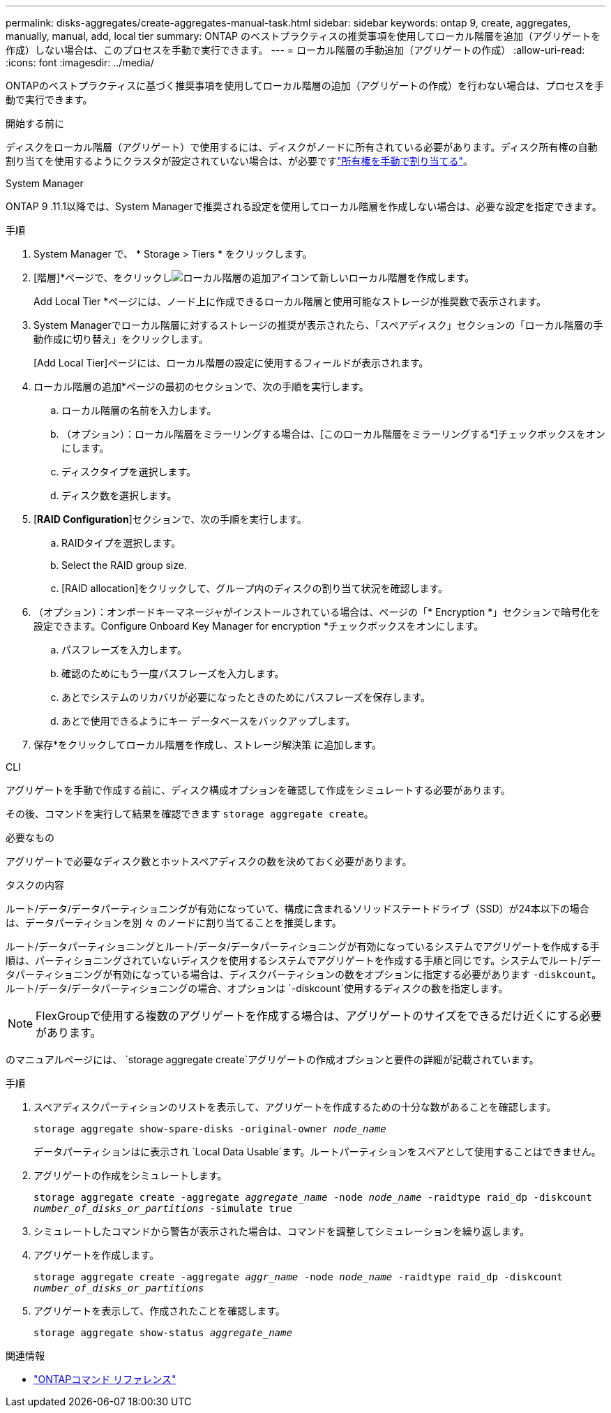 ---
permalink: disks-aggregates/create-aggregates-manual-task.html 
sidebar: sidebar 
keywords: ontap 9, create, aggregates, manually, manual, add, local tier 
summary: ONTAP のベストプラクティスの推奨事項を使用してローカル階層を追加（アグリゲートを作成）しない場合は、このプロセスを手動で実行できます。 
---
= ローカル階層の手動追加（アグリゲートの作成）
:allow-uri-read: 
:icons: font
:imagesdir: ../media/


[role="lead"]
ONTAPのベストプラクティスに基づく推奨事項を使用してローカル階層の追加（アグリゲートの作成）を行わない場合は、プロセスを手動で実行できます。

.開始する前に
ディスクをローカル階層（アグリゲート）で使用するには、ディスクがノードに所有されている必要があります。ディスク所有権の自動割り当てを使用するようにクラスタが設定されていない場合は、が必要ですlink:manual-assign-disks-ownership-prep-task.html["所有権を手動で割り当てる"]。

[role="tabbed-block"]
====
.System Manager
--
ONTAP 9 .11.1以降では、System Managerで推奨される設定を使用してローカル階層を作成しない場合は、必要な設定を指定できます。

.手順
. System Manager で、 * Storage > Tiers * をクリックします。
. [階層]*ページで、をクリックしimage:icon-add-local-tier.png["ローカル階層の追加アイコン"]て新しいローカル階層を作成します。
+
Add Local Tier *ページには、ノード上に作成できるローカル階層と使用可能なストレージが推奨数で表示されます。

. System Managerでローカル階層に対するストレージの推奨が表示されたら、「スペアディスク」セクションの「ローカル階層の手動作成に切り替え」をクリックします。
+
[Add Local Tier]ページには、ローカル階層の設定に使用するフィールドが表示されます。

. ローカル階層の追加*ページの最初のセクションで、次の手順を実行します。
+
.. ローカル階層の名前を入力します。
.. （オプション）：ローカル階層をミラーリングする場合は、[このローカル階層をミラーリングする*]チェックボックスをオンにします。
.. ディスクタイプを選択します。
.. ディスク数を選択します。


. [*RAID Configuration*]セクションで、次の手順を実行します。
+
.. RAIDタイプを選択します。
.. Select the RAID group size.
.. [RAID allocation]をクリックして、グループ内のディスクの割り当て状況を確認します。


. （オプション）：オンボードキーマネージャがインストールされている場合は、ページの「* Encryption *」セクションで暗号化を設定できます。Configure Onboard Key Manager for encryption *チェックボックスをオンにします。
+
.. パスフレーズを入力します。
.. 確認のためにもう一度パスフレーズを入力します。
.. あとでシステムのリカバリが必要になったときのためにパスフレーズを保存します。
.. あとで使用できるようにキー データベースをバックアップします。


. 保存*をクリックしてローカル階層を作成し、ストレージ解決策 に追加します。


--
.CLI
--
アグリゲートを手動で作成する前に、ディスク構成オプションを確認して作成をシミュレートする必要があります。

その後、コマンドを実行して結果を確認できます `storage aggregate create`。

.必要なもの
アグリゲートで必要なディスク数とホットスペアディスクの数を決めておく必要があります。

.タスクの内容
ルート/データ/データパーティショニングが有効になっていて、構成に含まれるソリッドステートドライブ（SSD）が24本以下の場合は、データパーティションを別 々 のノードに割り当てることを推奨します。

ルート/データパーティショニングとルート/データ/データパーティショニングが有効になっているシステムでアグリゲートを作成する手順は、パーティショニングされていないディスクを使用するシステムでアグリゲートを作成する手順と同じです。システムでルート/データパーティショニングが有効になっている場合は、ディスクパーティションの数をオプションに指定する必要があります `-diskcount`。ルート/データ/データパーティショニングの場合、オプションは `-diskcount`使用するディスクの数を指定します。


NOTE: FlexGroupで使用する複数のアグリゲートを作成する場合は、アグリゲートのサイズをできるだけ近くにする必要があります。

のマニュアルページには、 `storage aggregate create`アグリゲートの作成オプションと要件の詳細が記載されています。

.手順
. スペアディスクパーティションのリストを表示して、アグリゲートを作成するための十分な数があることを確認します。
+
`storage aggregate show-spare-disks -original-owner _node_name_`

+
データパーティションはに表示され `Local Data Usable`ます。ルートパーティションをスペアとして使用することはできません。

. アグリゲートの作成をシミュレートします。
+
`storage aggregate create -aggregate _aggregate_name_ -node _node_name_ -raidtype raid_dp -diskcount _number_of_disks_or_partitions_ -simulate true`

. シミュレートしたコマンドから警告が表示された場合は、コマンドを調整してシミュレーションを繰り返します。
. アグリゲートを作成します。
+
`storage aggregate create -aggregate _aggr_name_ -node _node_name_ -raidtype raid_dp -diskcount _number_of_disks_or_partitions_`

. アグリゲートを表示して、作成されたことを確認します。
+
`storage aggregate show-status _aggregate_name_`



--
====
.関連情報
* https://docs.netapp.com/us-en/ontap-cli["ONTAPコマンド リファレンス"^]

